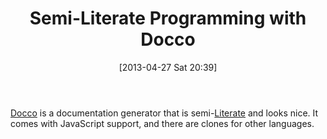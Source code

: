 #+POSTID: 7655
#+DATE: [2013-04-27 Sat 20:39]
#+OPTIONS: toc:nil num:nil todo:nil pri:nil tags:nil ^:nil TeX:nil
#+CATEGORY: Link
#+TAGS: Communication, Programming Language
#+TITLE: Semi-Literate Programming with Docco

[[http://jashkenas.github.io/docco/][Docco]] is a documentation generator that is semi-[[https://en.wikipedia.org/wiki/Literate_programming][Literate]] and looks nice. It comes with JavaScript support, and there are clones for other languages.



